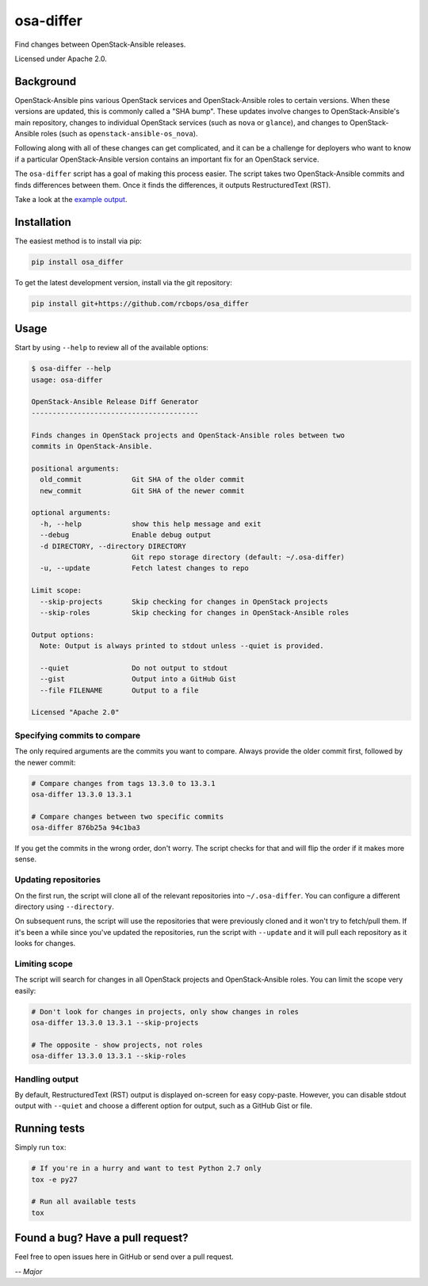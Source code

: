 osa-differ
==========

.. image:: https://img.shields.io/pypi/v/osa_differ.svg
    :target: https://pypi.python.org/pypi/osa_differ
.. image:: https://img.shields.io/pypi/pyversions/osa_differ.svg
    :target: https://pypi.python.org/pypi/osa_differ
.. image:: https://travis-ci.org/rcbops/osa_differ.svg?branch=master
    :target: https://travis-ci.org/rcbops/osa_differ
.. image:: https://img.shields.io/codecov/c/github/rcbops/osa_differ/master.svg
    :target: https://codecov.io/gh/rcbops/osa_differ

Find changes between OpenStack-Ansible releases.

Licensed under Apache 2.0.

Background
----------

OpenStack-Ansible pins various OpenStack services and OpenStack-Ansible roles
to certain versions.  When these versions are updated, this is commonly called
a "SHA bump".  These updates involve changes to OpenStack-Ansible's main
repository, changes to individual OpenStack services (such as ``nova`` or
``glance``), and changes to OpenStack-Ansible roles (such as
``openstack-ansible-os_nova``).

Following along with all of these changes can get complicated, and it can be a
challenge for deployers who want to know if a particular OpenStack-Ansible
version contains an important fix for an OpenStack service.

The ``osa-differ`` script has a goal of making this process easier.  The script
takes two OpenStack-Ansible commits and finds differences between them. Once
it finds the differences, it outputs RestructuredText (RST).

Take a look at the `example output <https://gist.github.com/anonymous/50febcd8fac7a1837f69c8fd53509282>`_.

Installation
------------

The easiest method is to install via pip:

.. code-block:: console

   pip install osa_differ

To get the latest development version, install via the git repository:

.. code-block:: console

   pip install git+https://github.com/rcbops/osa_differ

Usage
-----

Start by using ``--help`` to review all of the available options:

.. code-block:: console

   $ osa-differ --help
   usage: osa-differ

   OpenStack-Ansible Release Diff Generator
   ----------------------------------------

   Finds changes in OpenStack projects and OpenStack-Ansible roles between two
   commits in OpenStack-Ansible.

   positional arguments:
     old_commit            Git SHA of the older commit
     new_commit            Git SHA of the newer commit

   optional arguments:
     -h, --help            show this help message and exit
     --debug               Enable debug output
     -d DIRECTORY, --directory DIRECTORY
                           Git repo storage directory (default: ~/.osa-differ)
     -u, --update          Fetch latest changes to repo

   Limit scope:
     --skip-projects       Skip checking for changes in OpenStack projects
     --skip-roles          Skip checking for changes in OpenStack-Ansible roles

   Output options:
     Note: Output is always printed to stdout unless --quiet is provided.

     --quiet               Do not output to stdout
     --gist                Output into a GitHub Gist
     --file FILENAME       Output to a file

   Licensed "Apache 2.0"

Specifying commits to compare
~~~~~~~~~~~~~~~~~~~~~~~~~~~~~

The only required arguments are the commits you want to compare.  Always
provide the older commit first, followed by the newer commit:

.. code-block:: text

   # Compare changes from tags 13.3.0 to 13.3.1
   osa-differ 13.3.0 13.3.1

   # Compare changes between two specific commits
   osa-differ 876b25a 94c1ba3

If you get the commits in the wrong order, don't worry. The script checks for
that and will flip the order if it makes more sense.

Updating repositories
~~~~~~~~~~~~~~~~~~~~~

On the first run, the script will clone all of the relevant repositories into
``~/.osa-differ``. You can configure a different directory using
``--directory``.

On subsequent runs, the script will use the repositories that were previously
cloned and it won't try to fetch/pull them.  If it's been a while since you've
updated the repositories, run the script with ``--update`` and it will pull
each repository as it looks for changes.

Limiting scope
~~~~~~~~~~~~~~

The script will search for changes in all OpenStack projects and
OpenStack-Ansible roles. You can limit the scope very easily:

.. code-block:: text

   # Don't look for changes in projects, only show changes in roles
   osa-differ 13.3.0 13.3.1 --skip-projects

   # The opposite - show projects, not roles
   osa-differ 13.3.0 13.3.1 --skip-roles

Handling output
~~~~~~~~~~~~~~~

By default, RestructuredText (RST) output is displayed on-screen for easy
copy-paste.  However, you can disable stdout output with ``--quiet`` and choose
a different option for output, such as a GitHub Gist or file.

Running tests
-------------

Simply run ``tox``:

.. code-block:: text

   # If you're in a hurry and want to test Python 2.7 only
   tox -e py27

   # Run all available tests
   tox

Found a bug? Have a pull request?
---------------------------------

Feel free to open issues here in GitHub or send over a pull request.

*-- Major*

